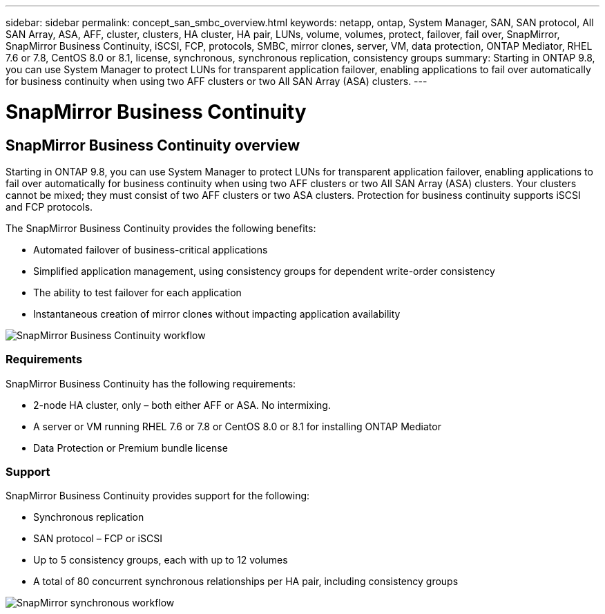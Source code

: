 ---
sidebar: sidebar
permalink: concept_san_smbc_overview.html
keywords: netapp, ontap, System Manager, SAN, SAN protocol, All SAN Array, ASA, AFF, cluster, clusters, HA cluster, HA pair, LUNs, volume, volumes, protect, failover, fail over, SnapMirror, SnapMirror Business Continuity, iSCSI, FCP, protocols, SMBC, mirror clones, server, VM, data protection, ONTAP Mediator, RHEL 7.6 or 7.8, CentOS 8.0 or 8.1, license, synchronous, synchronous replication, consistency groups
summary: Starting in ONTAP 9.8, you can use System Manager to protect LUNs for transparent application failover, enabling applications to fail over automatically for business continuity when using two AFF clusters or two All SAN Array (ASA) clusters.
---

= SnapMirror Business Continuity
:toc: macro
:toclevels: 1
:hardbreaks:
:nofooter:
:icons: font
:linkattrs:
:imagesdir: ./media/

== SnapMirror Business Continuity overview
[.lead]
Starting in ONTAP 9.8, you can use System Manager to protect LUNs for transparent application failover, enabling applications to fail over automatically for business continuity when using two AFF clusters or two All SAN Array (ASA) clusters. Your clusters cannot be mixed; they must consist of two AFF clusters or two ASA clusters. Protection for business continuity supports iSCSI and FCP protocols.

The SnapMirror Business Continuity provides the following benefits:

*	Automated failover of business-critical applications
*	Simplified application management, using consistency groups for dependent write-order consistency
*	The ability to test failover for each application
*	Instantaneous creation of mirror clones without impacting application availability

image:workflow_san_snapmirror_business_continuity.png[SnapMirror Business Continuity workflow]

=== Requirements

SnapMirror Business Continuity has the following requirements:

*	2-node HA cluster, only – both either AFF or ASA. No intermixing.
*	A server or VM running RHEL 7.6 or 7.8 or CentOS 8.0 or 8.1 for installing ONTAP Mediator
*	Data Protection or Premium bundle license

=== Support

SnapMirror Business Continuity provides support for the following:

*	Synchronous replication
*	SAN protocol – FCP or iSCSI
*	Up to 5 consistency groups, each with up to 12 volumes
*	A total of 80 concurrent synchronous relationships per HA pair, including consistency groups

image:workflow_san_snapmirror_synchronous.png[SnapMirror synchronous workflow]

//2Oct2020, BURT 1318823, lenida
